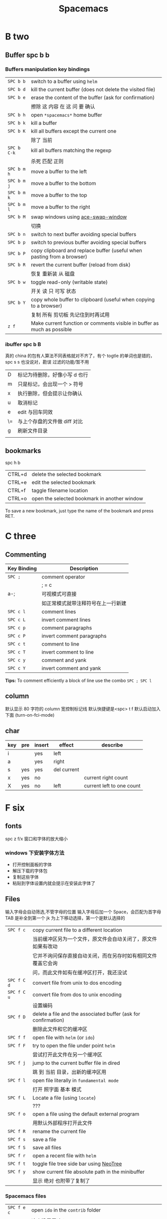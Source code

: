 #+TITLE: Spacemacs

* B two

** Buffer spc b b
*** Buffers manipulation key bindings
|-------------+-------------------------------------------------------------------------|
| ~SPC b b~   | switch to a buffer using =helm=                                         |
| ~SPC b d~   | kill the current buffer (does not delete the visited file)              |
| ~SPC b e~   | erase the content of the buffer (ask for confirmation)                  |
|             | 擦除  这   内容   在 这          问     要    确认                      |
|-------------+-------------------------------------------------------------------------|
| ~SPC b h~   | open =*spacemacs*= home buffer                                          |
| ~SPC b k~   | kill a buffer                                                           |
| ~SPC b K~   | kill all buffers except the current one                                 |
|             | 除了      当前                                                          |
|-------------+-------------------------------------------------------------------------|
| ~SPC b C-k~ | kill all buffers matching the regexp                                    |
|             | 杀死              匹配         正则                                     |
|-------------+-------------------------------------------------------------------------|
| ~SPC b m h~ | move a buffer to the left                                               |
| ~SPC b m j~ | move a buffer to the bottom                                             |
| ~SPC b m k~ | move a buffer to the top                                                |
| ~SPC b m l~ | move a buffer to the right                                              |
|-------------+-------------------------------------------------------------------------|
| ~SPC b M~   | swap windows using [[https://github.com/abo-abo/ace-window][ace-swap-window]]                                      |
|             | 切换                                                                    |
| ~SPC b n~   | switch to next buffer avoiding special buffers                          |
| ~SPC b p~   | switch to previous buffer avoiding special buffers                      |
| ~SPC b P~   | copy clipboard and replace buffer (useful when pasting from a browser)  |
|-------------+-------------------------------------------------------------------------|
| ~SPC b R~   | revert the current buffer (reload from disk)                            |
|             | 恢复                       重新装  从  磁盘                             |
|-------------+-------------------------------------------------------------------------|
| ~SPC b w~   | toggle read-only (writable state)                                       |
|             | 开关   读   只    可写     状态                                         |
|-------------+-------------------------------------------------------------------------|
| ~SPC b Y~   | copy whole buffer to clipboard (useful when copying to a browser)       |
|             | 复制 所有            剪切板 先记住到时再试用                            |
|-------------+-------------------------------------------------------------------------|
| ~z f~       | Make current function or comments visible in buffer as much as possible |
|-------------+-------------------------------------------------------------------------|
*** ibuffer spc b B
真的 china 的包有人算法不同表格就对不齐了，有个 togtle 的单词也是错的，spc s s 也没说对，勘误
过滤的功能/暂不用
| D  | 标记为待删除，好像小写 d 也行 |
| m  | 只是标记，会出现一个 > 符号   |
| x  | 执行删除，但会提示让你确认    |
| u  | 取消标记                      |
| e  | edit 与回车同效               |
| \= | 与上个存盘的文件做 diff 对比  |
| g  | 刷新文件目录                  |
|    |                               |
** bookmarks
spc h b
| CTRL+d | delete the selected bookmark                 |
| CTRL+e | edit the selected bookmark                   |
| CTRL+f | taggle filename location                     |
| CTRL+o | open the selected bookmark in another window |
To save a new bookmark, just type the name of the bookmark and press RET.

* C three
** Commenting
    | Key Binding | Description                        |
    |-------------+------------------------------------|
    | ~SPC ;~     | comment operator                   |
    |             | ; = c                              |
    | a-;         | 可视模式可直接                     |
    |             | 如正常模式就带注释符号在上一行新建 |
    |-------------+------------------------------------|
    | ~SPC c l~   | comment lines                      |
    | ~SPC c L~   | invert comment lines               |
    | ~SPC c p~   | comment paragraphs                 |
    | ~SPC c P~   | invert comment paragraphs          |
    | ~SPC c t~   | comment to line                    |
    | ~SPC c T~   | invert comment to line             |
    | ~SPC c y~   | comment and yank                   |
    | ~SPC c Y~   | invert comment and yank            |

*Tips:* To comment efficiently a block of line use the combo ~SPC ; SPC l~

** column
默认显示 80 字符的 column 宽控制标记线
默认快捷键是<spc> t f
默认启动加入下面 (turn-on-fci-mode)

** char
|-----+-----+--------+-------------+---------------------------|
| key | pre | insert | effect      | describe                  |
|-----+-----+--------+-------------+---------------------------|
| i   |     | yes    | left        |                           |
| a   |     | yes    | right       |                           |
| s   | yes | yes    | del current |                           |
| x   | yes | no     |             | current right count       |
| X   | yes | no     | left        | current left to one count |
|-----+-----+--------+-------------+---------------------------|
* F six
** fonts
spc z  f/x 窗口和字体的放大缩小
*** windows 下安装字体方法
- 打开控制面板的字体
- 解压下载的字体包
- 复制这些字体
- 粘贴到字体设置内就会提示在安装此字体了
** Files
输入字母会自动筛选,不管字母的位置
输入字母后加一个 Space，会匹配为首字母
TAB 是补全到第一个
jk 为上下移动选择，第一个是默认选择的
|-------------+----------------------------------------------------------------|
| ~SPC f c~   | copy current file to a different location                      |
|             | 当前缓冲区另为一个文件，原文件会自动关闭了，原文件如果有改动   |
|             | 它并不询问保存直接自动关闭，而在另存时如有相同文件覆盖它会询   |
|             | 问，而此文件如有在缓冲区打开，我还没试                         |
|-------------+----------------------------------------------------------------|
| ~SPC f C d~ | convert file from unix to dos encoding                         |
| ~SPC f C u~ | convert file from dos to unix encoding                         |
|             | 设置编码                                                       |
|-------------+----------------------------------------------------------------|
| ~SPC f D~   | delete a file and the associated buffer (ask for confirmation) |
|             | 删除此文件和它的缓冲区                                         |
|-------------+----------------------------------------------------------------|
| ~SPC f f~   | open file with =helm= (or =ido=)                               |
| ~SPC f F~   | try to open the file under point =helm=                        |
|             | 尝试打开此文件在另一个缓冲区                                   |
|-------------+----------------------------------------------------------------|
| ~SPC f j~   | jump to the current buffer file in dired                       |
|             | 跳   到     当前                    目录，出新的缓冲区用       |
|-------------+----------------------------------------------------------------|
| ~SPC f l~   | open file literally in =fundamental mode=                      |
|             | 打开       照字面        基本       模式                       |
|-------------+----------------------------------------------------------------|
| ~SPC f L~   | Locate a file (using =locate=)                                 |
|             | ???                                                            |
|-------------+----------------------------------------------------------------|
| ~SPC f o~   | open a file using the default external program                 |
|             | 用默认外部程序打开此文件                                       |
|-------------+----------------------------------------------------------------|
| ~SPC f R~   | rename the current file                                        |
| ~SPC f s~   | save a file                                                    |
| ~SPC f S~   | save all files                                                 |
| ~SPC f r~   | open a recent file with =helm=                                 |
| ~SPC f t~   | toggle file tree side bar using [[https://github.com/jaypei/emacs-neotree][NeoTree]]                        |
|-------------+----------------------------------------------------------------|
| ~SPC f y~   | show current file absolute path in the minibuffer              |
|             | 显示              绝对                         也附带了复制了  |
|-------------+----------------------------------------------------------------|

*** Spacemacs files
| ~SPC f e c~ | open =ido= in the =contrib= folder                                   |
|             | 这个没用反映？                                                       |
|-------------+----------------------------------------------------------------------|
| ~SPC f e d~ | open the spacemacs dotfile (=~/.spacemacs=)                          |
| ~SPC f e D~ | open =ediff= buffer of =~/.spacemacs= and =.spacemacs.template=      |
|-------------+----------------------------------------------------------------------|
| ~SPC f e h~ | discover =Spacemacs= documentation, layers and packages using =helm= |
|             | 探索                 文档                                            |
|-------------+----------------------------------------------------------------------|
| ~SPC f e i~ | open the all mighty =init.el=                                        |
|-------------+----------------------------------------------------------------------|
| ~SPC f e R~ | resync the dotfile with spacemacs                                    |
|             | 好像是测试点文件用的？                                                          |
|-------------+----------------------------------------------------------------------|
| ~SPC f e v~ | display and copy the spacemacs version                               |
|             | 显示                            版本                                 |

*** Browsing files with Helm
| ~C-h~ | go up one level (parent directory |
| ~C-l~ | enter current directory           |
| ~C-j~ | go to previous candidate          |
| ~C-k~ | go to next candidate              |
|-------+-----------------------------------|
| ~C-H~ | describe key (replace ~C-h~)      |
|       | 不太懂                            |
|-------+-----------------------------------|

* H eight
 hybrid spc t E h
** help
spc h d
| b | describe-binding     |
| c | describe-char        |
| f | describe-function    |
| k | describe-key         |
| m | describe-mode        |
| p | describe-package     |
| s | describe-system-info |
| t | describe-theme       |
| v | describe-variable    |
|   | describe-syntax      |
|   | describe-key-briefly |
|   | view-lossage         |
|   | where-is             |

|---+----------------------------------------------------------------------|
| b | 当前缓冲区中有绑定那些按键                                           |
| c | Describe position POS (interactively, point) and the char after POS. |
| f | Display the full documentation of FUNCTION (a symbol).               |
| k | Display documentation of the function invoked by KEY.                |
| m | Display documentation of current major mode and minor modes.         |
| p |                                                                      |
| s | Check the *Messages* buffer if you need to review it                 |
| t |                                                                      |
| v | Display the full documentation of VARIABLE (a symbol).               |
|   |                                                                      |
|   |                                                                      |
|   | 100 char                                                             |
|   | spacemacs no use                                                     |
14: 已经被 SPC h d b 替代了
01:
12: 提示的输入的函数的快捷键是什么，现在 helm 中这个已不适用了
13: 提示你按下快捷键运行的是什么函数
*** apropos
- command-apropos c-h a
输入一个相关术语，如 line，会出现涉及到此术语的相关函数
- apropos
这个概念涉及到那些函数与变量
- super-apropos
那些函数和变量的文档里提到了这个概念
*** page510 没看完
* R eighteen  
** Registers
| ~SPC r e~   | show evil yank and named registers |
| ~SPC r m~   | show marks register                |
| ~SPC r r~   | show helm register                 |
| ~SPC r y~   | show kill ring                     |
** Registers temp
寄存器用于存贮内容，在需要时取出，插入缓冲区。

Emacs 的寄存器使用单个字符命名，可以存贮两种内容 ：

光标位置和窗口状态

表 25.11. Emacs 寄存器
C-x r SPC (寄存器名)	M-x point-to-register	存贮光标位置
C-x r w (寄存器名)	M-x window-configuration-to-register	保存当前窗口状态
C-x r f (寄存器名)	M-x frame-configuration-to-register	保存所有窗口状态
C-x r j (寄存器名)	M-x jump-to-register	光标跳转
C-x j (寄存器名)	略……	同上

文本和数字

表 25.12. Emacs 寄存器2
C-x r s (寄存器名)	M-x copy-to-register	将连续区块拷贝到寄存器中
C-x r r (寄存器名)	M-x copy-rectangle-to-register	将矩形区块拷贝到寄存器中
C-u (数字) C-x r n (寄存器名)	M-x number-to-register	将数字拷贝到寄存器中
C-x r i (寄存器名)	M-x insert-register	在缓冲区中插入寄存器内容

M-x view-register 查看寄存器内容
M-x list-registers 查看寄存器列表
寄存器中的矩形区块，以矩形区块的方式插入到缓冲区中。 见 “区块编辑”一节
也可以将文件插入到寄存器中 (set-register ?寄存器名称 '(file . 文件名)) ，示例
          M-x lisp-interaction-mode 进入交互模式，输入如下 Lisp 代码：
          (set-register ?e '(file . "~/.emacs"))(光标)移动此外， C-j 求值。
          M-x list-registers 查看寄存器列表，多了寄存器 e ： Register e contains the file "~/.emacs".     

* L twelve
** letter

| ~       | evil-invert-char                    | 反转大小写字符，可加前缀         |
| a-c     | capitalize-word                     | 同上但光标会到词尾空格           |
|---------+-------------------------------------+----------------------------------|
| a-u     | upcase-word                         | 处理单词后半部分整个单词转为大写 |
|         | downcase-word                       | 整个单词转为小写                 |
|---------+-------------------------------------+----------------------------------|
| u       | downcase-region                     | 选定区域全部改为大写             |
| U       | upcase-region                       | 选定区域全部改为小写             |
| spc x u | set the selected text to lower case | 光标不动                         |
| spc x U | set the selected text to upper case | 光标不动                         |

negative-Argument
Small intestine 小肠
small letter 小写字母
lower case letters 小写字体
capital letters 大写
small potatoes 小人物
** line
|-----------+-----+-----+------------------------------+----------------------------|
| key       | pre | ins | effect                       | describe                   |
|-----------+-----+-----+------------------------------+----------------------------|
| I         |     | yes | beginning of current line    | non-blank,visual use       |
| A         |     | yes | end of the current line      |                            |
| dd        | yes | no  | line                         | current                    |
| cc        | yes | yes | current                      | cc=S,no pre  count         |
| S         | yes | yes | del current line             | down count                 |
| C         | no  | yes | line                         | current                    |
| D         | no  | no  | line                         | current                    |
| "^        | yes | no  |                              |                            |
| 0         | no  | no  | line                         |                            |
| '$        | yes | no  |                              |                            |
| J         | no  |     |                              |                            |
| gJ        | no  |     |                              |                            |
|-----------+-----+-----+------------------------------+----------------------------|
| o         | no  | yes |                              |                            |
| O         | no  | yes |                              |                            |
| spc i j   | yes | no  |                              |                            |
| spc i J   | yes | no  |                              |                            |
| spc i k   | yes | no  |                              |                            |
| spc i K   | yes | no  | 大小写的区别有空再分         |                            |
|-----------+-----+-----+------------------------------+----------------------------|
| spc x J   |     |     | move down a line of text     | (enter micro-state)        |
| spc x K   |     |     | move up a line of text       | (enter micro-state)        |
| spc x t l |     |     | swap (transpose) the current | line with the previous one |
|-----------+-----+-----+------------------------------+----------------------------|
| spc l     |     |     | goto-line                    |                            |
|-----------+-----+-----+------------------------------+----------------------------|
*** line config
行号开启 <spc> t n
y o 下行加个空行
y O 上行加个空行
defun dotspacemacs/config()在里面添加 (global-linum-mode t)


* M thirteen
** markdown
generate a preview of the markdown content of a buffer.
gh-md-render-region= 当前区域输出
gh-md-revert-buffers 就是
* N fourteen
** NeoTree file tree
可用翻页命令 c-d and c-u
~SPC f t~ or ~SPC p t~
number =0= ~SPC 0~
| Key Binding  | Description                                      |
|--------------+--------------------------------------------------|
| ~h~          | collapse expanded directory or go to parent node |
| ~H~          | previous sibling                                 |
| ~j~          | next file or directory                           |
| ~J~          | next expanded directory on level down            |
| ~k~          | previous file or directory                       |
|--------------+--------------------------------------------------|
| ~K~          | parent directory, when reaching the root         |
|              | change it to parent directory                    |
|--------------+--------------------------------------------------|
| ~l~ or ~RET~ | expand directory                                 |
| ~L~          | next sibling                                     |
| ~R~          | make a directory the root directory              |

Opening files with NeoTree

| Key Binding      | Description                               |
|------------------+-------------------------------------------|
| ~l~ or ~RET~     | open file in last active window           |
| ~# l~ or ~# RET~ | open file in window number =#=            |
| ~¦~              | open file in an vertically split window   |
| ~-~              | open file in an horizontally split window |

Other NeoTree key bindings
| Key Binding | Description                     |
|-------------+---------------------------------|
| ~TAB~       | toggle stretching of the buffer |
| ~c~         | create a node                   |
| ~d~         | delete a node                   |
| ~g~         | refresh                         |
| ~s~         | toggle showing of hidden files  |
| ~q~ or ~fd~ | hide =NeoTree= buffer           |
| ~r~         | rename a node                   |

NeoTree mode-line
The mode-line has the following format =[x/y] d (D:a, F:b)= where:
  - =x= is the index of the current selected file or directory
  - =y= the total number of items (file and directory) in the current directory
  - =d= the name of the current directory
  - =a= the number of directories in the current directory
  - =b= the number of files in the current directory

* P sixteen
** paragraph
}	移至下一个段落（paragraph）首。
{	移至上一个段落（paragraph）首。paragraph（段落）是以空白行为区格。
** percent per cent
%	这是匹配{}，[]，() 用的，例如光标在{ 上只要按%，就会跑到相匹配的} 上。
* S nineteen
** 查找的范围 
current buffer or namely current file
当前   缓冲区             当前  文件
当前所有缓冲区
** search 
|---------+---------------------+-------------------+---------------------------|
| spc spc |                     | current buffer    | 单个字符的                |
|---------+---------------------+-------------------+---------------------------|
| \/ or ? | evil-search-forward | current buffer    | c-s or c-r  N or n is vim |
|---------+---------------------+-------------------+---------------------------|
| spc s l | helm-semantic       | current buffer    | Helm-semantic-or-imenu    |
|---------+---------------------+-------------------+---------------------------|
| spc s s | helm-swoop          | current buffer    | 可加空格后进一步搜索      |
| spc s S | helm-swoop          | current buffer    | 会提取当前光标处的单词    |
|---------+---------------------+-------------------+---------------------------|
| spc /   | helm-grep           | buffer            | 会提取当前的，中文会一行  |
|---------+---------------------+-------------------+---------------------------|
| spc s b | helm-grep           | buffer            |                           |
| spc s B | helm-grep           | buffer            | 会提取当前光标处的单词    |
| spc h l | helm-gerp           |                   | 上面搜索的的历史          |
|---------+---------------------+-------------------+---------------------------|
| spc s f |                     | file or directory |                           |
| spc s p |                     | file or directory | 区别再分                  |
|---------+---------------------+-------------------+---------------------------|
** Scroll
| key | pre | insert | object | effect      | describe |
| gg  | yes | no     |        | move scroll |          |
| G   | yes | no     |        | move scroll |          |
屏幕顶行和底行有参数选项控制的，现在默认好像为 6
| H | 移至屏幕顶行第一个非空白字元 | scroll non move | org 中为行首 |
| M | 移至屏幕中间第一个非空白字元 | scroll non move | org 中不能用 |
| L | 移至屏幕底行第一个非空白字元 | scroll non move | org 中为行尾 |
1) 光标移动，屏幕不动
    M 当前行到前屏幕的中间
    H 参数默认为 6，距离屏幕顶的行数，小于 6 不行，要大于 6 才行
    L 参数默认为 6，距离屏幕底的行数，小于 6 不行，要大于 6 才行枯
2) 当前光标与当前行一齐移动
    z t 当前行移动屏幕顶端
    z z 当前行到当前屏幕的中间，也可说是当前行在屏幕中居中
    z b 当前行移动到屏幕底端
    z f reposition-window
4) 光标不动，屏幕移动
   c-f 向下翻一页，光标不动 c-b 向上翻一页，光标不动
   c-d 向下翻半页，光标不动 c-u 向上翻半页，光标不动
5) 可进入微观状态
    SPC n +	increase the number under point by one and initiate micro-state
    SPC n -	decrease the number under point by one and initiate micro-state
** sentence
)	移至下一个句子（sentence）首。
(	移至上一个句子（sentence）首。
sentence（句子）是以 . ! ? 为区格。

* U
** undo and redo
undo-tree-vap
spc a u c-x u
| 1 | u   | undo-tree-undo | normal| vim   |
| 2 | c-r | undo-tree-redo | normal| vim   |
| 3 | c-_ | undo-tree-undo | normal| emacs |
| 4 | a-_ | undo-tree-redo | normal| emacs |
* V
** visual
- v Characterwise visual mode
- V Linewise visual mode
- c-v 矩形模式
- 通用
  d 删除选中的区域
  y 复制
  c 删除当前选中的字符，后面不动
  o and O  在高亮块中交换光标位置
  gv 重新选中最近一次可视化时选过的文本
  r 选一个就替一个，选多个就用你输入的替换成多个 Expand-region
*** Expand-region
Spacemacs adds another Visual mode via the expand-region mode.
| Key Binding | Description                              |
|-------------+------------------------------------------|
| ~SPC v~     | initiate expand-region mode then...      |
| ~v~         | expand the region by one semantic unit   |
| ~V~         | contract the region by one semantic unit |
| ~r~         | reset the region to initial selection    |
| ~ESC~       | leave expand-region mode                 |
* Y twenty-five
** yank and pastes
都是在正常模式下的命令，不会进入到 insert
| key   | pre | object | effect               | describe                  |
| xp    | yes | char   | yank/pastes          | switch right              |
| Xp    | yes | char   | yank/pastes          | switch left  to one count |
| ddp   | yes | line   | yank/pastes          | switch current with down  |
| yy    | yes | line   |                      |                           |
| y/dw  | yes | word   | del current word end | yank                      |
| y/daw | yes | word   | del word blank       | yank                      |
| y/diw | yes | word   | del word  non-blany  | yank                      |
| y/de  |     | word   |                      |                           |
| y/db  |     |        |                      |                           |
| y/dge |     |        |                      |                           |
** youdao 
1. MELPA 有可安装
2. mpg123 官网下载，有64位的
   http://mpg123.org/download.shtml
3. 解压后要加入环境变量 
4. 加入自己的层即可
5. f7 出声音，f9 单独缓冲区
6. 中文分词有空再看
   
* W twenty-three
** word
| key       | pre | insert | effect               | describe                           |
| b         | yes | no     | last first           |                                    |
| w         | yes | no     | next first           |                                    |
| W         |     |        | 同上                 | 区别忽略一些符号                   |
| b         |     |        | 移至前一个字字首     |                                    |
| B         |     |        | 同上                 | 区别忽略一些标点符号。             |
| e         | 	  |        | 移至后一个字字尾     |                                    |
| E         |     |        | 同上                 | 区别忽略一些符号                   |
| ge        | yes | no     | current              |                                    |
| k         | yes | no     | current word end     |                                    |
|-----------+-----+--------+----------------------+------------------------------------|
| spc x t w |     |        | swap (transpose) the | current word with the previous one |
|           |     |        |                      |                                    |

spc v 选中当前光标处的单词
< and >好像也可以在单词间的空格中移动，“.”好像也可以
** window 
当窗口布局是纵向时，切换成横向，要用 s-向右箭头
当窗口布局是横向时，切换成纵向，要用 s-向下箭头
*** Window manipulation micro-state
| ~SPC w .~     | initiate micro-state                                          |
|---------------+---------------------------------------------------------------|
| ~?~           | display the full documentation in minibuffer                  |
|               | 显示小状态栏的小帮助                                          |
|---------------+---------------------------------------------------------------|
| ~0~           | neotree                                                       |
|               | 导航目录浏览专用的                                            |
|---------------+---------------------------------------------------------------|
| ~-~           | vertical split                                                |
| ~/~           | horizontal split                                              |
|---------------+---------------------------------------------------------------|
| ~[~           | shrink window horizontally                                    |
| ~]~           | enlarge window horizontally                                   |
| ~{~           | shrink window vertically                                      |
| ~}~           | enlarge window vertically                                     |
| ~c~           | close window                                                  |
| ~C~           | close other windows                                           |
|---------------+---------------------------------------------------------------|
| ~g~           | toggle =golden-ratio= on and off                              |
|---------------+---------------------------------------------------------------|
| ~h~           | go to window on the left                                      |
| ~j~           | go to window below                                            |
| ~k~           | go to window above                                            |
| ~l~           | go to window on the right                                     |
| ~H~           | move window to the left                                       |
| ~J~           | move window to the bottom                                     |
| ~K~           | move bottom to the top                                        |
| ~L~           | move window to the right                                      |
|---------------+---------------------------------------------------------------|
| ~o~           | focus other frame                                             |
|---------------+---------------------------------------------------------------|
| ~R~           | rotate windows                                                |
|---------------+---------------------------------------------------------------|
| ~s~           | horizontal split                                              |
| ~S~           | horizontal split and focus new window                         |
| ~v~           | vertical split                                                |
| ~V~           | horizontal split and focus new window                         |
|---------------+---------------------------------------------------------------|
| ~u~           | undo window layout (used to effectively undo a closed window) |
| ~U~           | redo window layout                                            |
| ~w~           | focus other window                                            |
| Any other key | leave the micro-state                                         |
*** window
SPC number 加数字
a-f10 当前窗格最大与恢复切换，不遮位系统工具栏
f11 同上，即真正全屏，即会遮住系统工具栏
spc-tab 与最近一个缓冲区来回切换
|--------+-----------------------------------------------------------------------------|
| =      | balance split windows                                                       |
|        | 如果有调整过大小就均匀恢复各窗口                                            |
|--------+-----------------------------------------------------------------------------|
| d      | toggle window dedication (dedicated window cannot be reused by a mode)      |
|        | 钉住窗口（只读类的专用窗口不能用这功能）                                    |
|--------+-----------------------------------------------------------------------------|
| h      | move to window on the left                                                  |
| H      | move window to the left                                                     |
| j      | move to window below                                                        |
| J      | move window to the bottom                                                   |
| k      | move to window above                                                        |
| K      | move window to the top                                                      |
| l      | move to window on the right                                                 |
| L      | move window to the right                                                    |
|--------+-----------------------------------------------------------------------------|
| m      | maximize/minimize a window (maximize is equivalent to delete other windows) |
| M      | maximize/minimize a window, when maximized the buffer is centered           |
|        | 就是以当前窗口中的文本为中心，正常时都是靠左显示的，好像不太灵，暂缓看      |
|--------+-----------------------------------------------------------------------------|
| o      | cycle and focus between frames                                              |
|        | 两个窗格时切换用的，我用启动服务器                                          |
| p m    | open messages buffer in a popup window                                      |
|        | 打开 消息     缓冲区 为一个 弹出 小窗口                                     |
| p p    | close the current sticky popup window                                       |
|        | 关闭  这个 当前   黏性   弹出                                               |
|--------+-----------------------------------------------------------------------------|
| c      | close a window                                                              |
| C      | delete another window using [[https://github.com/abo-abo/ace-window][ace-delete-window]]                               |
|        | 关闭其它窗口                                                                |
|--------+-----------------------------------------------------------------------------|
| R      | rotate windows clockwise                                                    |
|        | 旋转           顺时针                                                       |
|--------+-----------------------------------------------------------------------------|
| s or ~ | horizontal split                                                            |
| S      | horizontal split and focus new window                                       |
| v or w | vertical split                                                              |
| V      | vertical split and focus new window                                         |
|--------+-----------------------------------------------------------------------------|
| w      | cycle and focus between windows                                             |
|        | 循环      焦点                                                              |
|--------+-----------------------------------------------------------------------------|
|        | 暂时还不清楚的                                                              |
| b      | force the focus back to the minibuffer (usefull with =helm= popups)         |
| SPC    | select window using [[https://github.com/abo-abo/ace-window][ace-window]]                                              |
| u      | undo window layout (used to effectively undo a closed window)               |
| U      | redo window layout                                                          |
